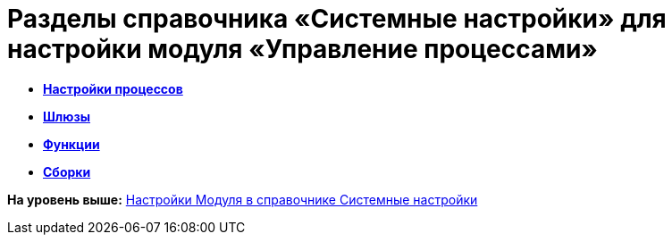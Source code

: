 =  Разделы справочника «Системные настройки» для настройки модуля «Управление процессами»

* *xref:WF_processes.adoc[Настройки процессов]* +
* *xref:WF_gates.adoc[Шлюзы]* +
* *xref:WF_functions.adoc[Функции]* +
* *xref:WF_builds.adoc[Сборки]* +

*На уровень выше:* xref:General_settings.adoc[Настройки Модуля в справочнике Системные настройки]
